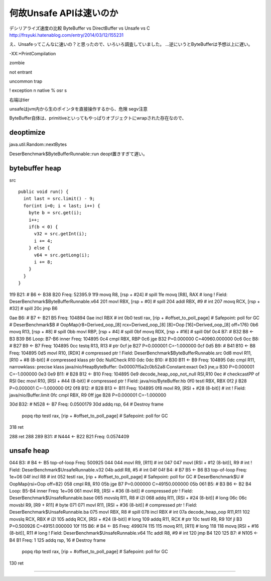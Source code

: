 何故Unsafe APIは速いのか
####

デシリアライズ速度の比較 ByteBuffer vs DirectBuffer vs Unsafe vs C
http://frsyuki.hatenablog.com/entry/2014/03/12/155231

え、Unsafeってこんなに速いの？と思ったので、いろいろ調査していました。
...逆にいうとByteBufferは予想以上に遅い。


-XX:+PrintCompilation

zombie

not entrant

uncommon trap

! exception
n native
% osr
s

右端はtier

unsafeはjvm内から生のポインタを直接操作するから、危険 segv注意

ByteBuffer自体は、primitiveといってもやっぱりオブジェクトにwrapされた存在なので、

deoptimize
====

java.util.Random::nextBytes

DeserBenchmark$ByteBufferRunnable::run deopt置きすぎて遅い。

bytebuffer heap
====

src ::

    public void run() {
      int last = src.limit() - 9;
      for(int i=0; i < last; i++) {
        byte b = src.get(i);
        i++;
        if(b < 0) {
          v32 = src.getInt(i);
          i += 4;
        } else {
          v64 = src.getLong(i);
          i += 8;
        }
      }
    }



1f9   B21: #    B6 <- B38 B20  Freq: 52395.9
1f9     movq    R8, [rsp + #24] # spill
1fe     movq    [R8], RAX       # long ! Field: DeserBenchmark$ByteBufferRunnable.v64
201     movl    RBX, [rsp + #0] # spill
204     addl    RBX, #9 # int
207     movq    RCX, [rsp + #32]        # spill
20c     jmp     B6

0ae   B6: #     B7 <- B21 B5  Freq: 104894
0ae     incl    RBX     # int
0b0     testl  rax, [rip + #offset_to_poll_page]        # Safepoint: poll for GC        # DeserBenchmark$B
# OopMap{r8=Derived_oop_[8] rcx=Derived_oop_[8] [8]=Oop [16]=Derived_oop_[8] off=176}
0b6     movq    R13, [rsp + #8] # spill
0bb     movl    RBP, [rsp + #4] # spill
0bf     movq    RDX, [rsp + #16]        # spill
0bf
0c4   B7: #     B32 B8 <- B3 B39 B6     Loop: B7-B6 inner  Freq: 104895
0c4     cmpl    RBX, RBP
0c6     jge     B32  P=0.000000 C=40960.000000
0c6
0cc   B8: #     B27 B9 <- B7  Freq: 104895
0cc     testq   R13, R13        # ptr
0cf     je     B27  P=0.000001 C=-1.000000
0cf
0d5   B9: #     B41 B10 <- B8  Freq: 104895
0d5     movl    R10, [RDX]      # compressed ptr ! Field: DeserBenchmark$ByteBufferRunnable.src
0d8     movl    R11, [R10 + #8 (8-bit)] # compressed klass ptr
0dc     NullCheck R10
0dc
0dc   B10: #    B30 B11 <- B9  Freq: 104895
0dc     cmpl    R11, narrowklass: precise klass java/nio/HeapByteBuffer: 0x00007f5a2c0b52a8:Constant:exact
0e3     jne,u  B30  P=0.000001 C=-1.000000
0e3
0e9   B11: #    B28 B12 <- B10  Freq: 104895
0e9     decode_heap_oop_not_null RSI,R10
0ec     # checkcastPP of RSI
0ec     movl    R10, [RSI + #44 (8-bit)]        # compressed ptr ! Field: java/nio/ByteBuffer.hb
0f0     testl   RBX, RBX
0f2     jl     B28  P=0.000001 C=-1.000000
0f2
0f8   B12: #    B28 B13 <- B11  Freq: 104895
0f8     movl    R9, [RSI + #28 (8-bit)] # int ! Field: java/nio/Buffer.limit
0fc     cmpl    RBX, R9
0ff     jge     B28  P=0.000001 C=-1.000000





30d   B32: #    N528 <- B7  Freq: 0.0500179
30d     addq    rsp, 64 # Destroy frame
        popq   rbp
        testl  rax, [rip + #offset_to_poll_page]        # Safepoint: poll for GC
318     ret



288     ret
288
289   B31: #    N444 <- B22 B21  Freq: 0.0574409

unsafe heap
====

044   B3: #     B4 <- B5  top-of-loop Freq: 500925
044     
044     movl    R9, [R11]       # int
047     
047     movl    [RSI + #12 (8-bit)], R9 # int ! Field: DeserBenchmark$UnsafeRunnable.v32
04b     addl    R8, #5  # int
04f
04f   B4: #     B7 B5 <- B6 B3  top-of-loop Freq: 1e+06
04f     incl    R8      # int
052     testl  rax, [rip + #offset_to_poll_page]        # Safepoint: poll for GC        # DeserBenchmark$U
# OopMap{rsi=Oop off=82}
058     cmpl    R8, R10
05b     jge     B7  P=0.000000 C=49150.000000
05b
061   B5: #     B3 B6 <- B2 B4  Loop: B5-B4 inner  Freq: 1e+06
061     movl    R9, [RSI + #36 (8-bit)] # compressed ptr ! Field: DeserBenchmark$UnsafeRunnable.base
065     movslq  R11, R8 # i2l
068     addq    R11, [RSI + #24 (8-bit)]        # long
06c     
06c     movsbl  R9, [R9 + R11]  # byte
071     
071     movl    R11, [RSI + #36 (8-bit)]        # compressed ptr ! Field: DeserBenchmark$UnsafeRunnable.ba
075     movl    RBX, R8 # spill
078     incl    RBX     # int
07a     decode_heap_oop R11,R11
102     movslq  RCX, RBX        # i2l
105     addq    RCX, [RSI + #24 (8-bit)]        # long
109     addq    R11, RCX        # ptr
10c     testl   R9, R9
10f     jl     B3  P=0.500926 C=49151.000000
10f
115   B6: #     B4 <- B5  Freq: 499074
115     
115     movq    R11, [R11]      # long
118     
118     movq    [RSI + #16 (8-bit)], R11        # long ! Field: DeserBenchmark$UnsafeRunnable.v64
11c     addl    R8, #9  # int
120     jmp     B4
120
125   B7: #     N105 <- B4 B1  Freq: 1
125     addq    rsp, 16 # Destroy frame
        popq   rbp
        testl  rax, [rip + #offset_to_poll_page]        # Safepoint: poll for GC

130     ret


====
